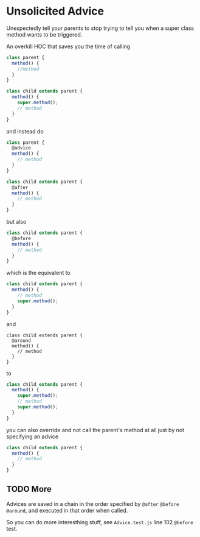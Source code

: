 * Unsolicited Advice
  Unexpectedly tell your parents to stop trying to tell you when a
  super class method wants to be triggered.

  An overkill HOC that saves you the time of calling

  #+BEGIN_SRC javascript
    class parent {
      method() {
        //method
      }
    }

    class child extends parent {
      method() {
        super.method();
        // method
      }
    }
  #+END_SRC

  and instead do

  #+BEGIN_SRC javascript
    class parent {
      @advice
      method() {
        // method
      }
    }

    class child extends parent {
      @after
      method() {
        // method
      }
    }
  #+END_SRC

  but also

  #+BEGIN_SRC javascript
    class child extends parent {
      @before
      method() {
        // method
      }
    }
  #+END_SRC

  which is the equivalent to

  #+BEGIN_SRC javascript
    class child extends parent {
      method() {
        // method
        super.method();
      }
    }
  #+END_SRC

  and

  #+BEGIN_SRC
    class child extends parent {
      @around
      method() {
        // method
      }
    }
  #+END_SRC

  to

  #+BEGIN_SRC javascript
    class child extends parent {
      method() {
        super.method();
        // method
        super.method();
      }
    }
  #+END_SRC

  you can also override and not call the parent's method at all just
  by not specifying an advice

  #+BEGIN_SRC javascript
    class child extends parent {
      method() {
        // method
      }
    }
  #+END_SRC

** TODO More
   Advices are saved in a chain in the order specified by =@after=
   =@before= =@around=, and executed in that order when called.

   So you can do more interesthing stuff, see =Advice.test.js= line
   102 =@before= test.
